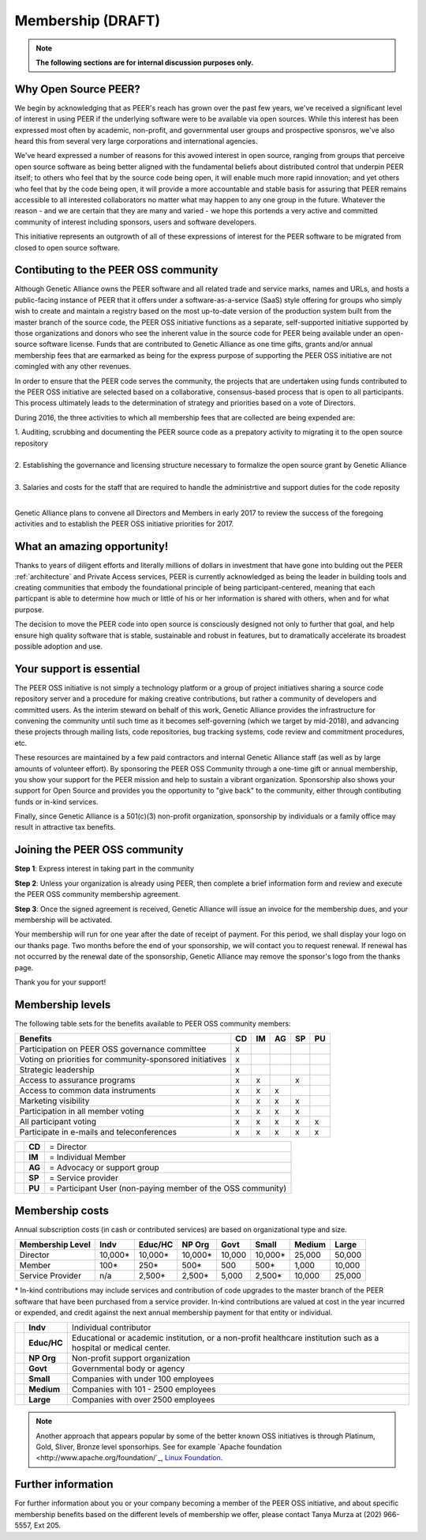 Membership (DRAFT)
******************

.. note:: **The following sections are for internal discussion purposes only.**

Why Open Source PEER?
=====================

We begin by acknowledging that as PEER's reach has grown over the past few years, we've received a significant level of interest in using PEER if the underlying software were to be available via open sources.  While this interest has been expressed most often by academic, non-profit, and governmental user groups and prospective sponsros, we've also heard this from several very large corporations and international agencies.  

We've heard expressed a number of reasons for this avowed interest in open source, ranging from groups that perceive open source software as being better aligned with the fundamental beliefs about distributed control that underpin PEER itself; to others who feel that by the source code being open, it will enable much more rapid innovation; and yet others who feel that by the code being open, it will provide a more accountable and stable basis for assuring that PEER remains accessible to all interested collaborators no matter what may happen to any one group in the future.  Whatever the reason - and we are certain that they are many and varied - we hope this portends a very active and committed community of interest including sponsors, users and software developers.

This initiative represents an outgrowth of all of these expressions of interest for the PEER software to be migrated from closed to open source software.


Contibuting to the PEER OSS community
=====================================

Although Genetic Alliance owns the PEER software and all related trade and service marks, names and URLs, and hosts a public-facing instance of PEER that it offers under a software-as-a-service (SaaS) style offering for groups who simply wish to create and maintain a registry based on the most up-to-date version of the production system built from the master branch of the source code, the PEER OSS initiative functions as a separate, self-supported initiative supported by those organizations and donors who see the inherent value in the source code for PEER being available under an open-source software license.  Funds that are contributed to Genetic Alliance as one time gifts, grants and/or annual membership fees that are earmarked as being for the express purpose of supporting the PEER OSS initiative are not comingled with any other revenues.

In order to ensure that the PEER code serves the community, the projects that are undertaken using funds contributed to the PEER OSS initiative are selected based on a collaborative, consensus-based process that is open to all participants.  This process ultimately leads to the determination of strategy and priorities based on a vote of Directors.  

During 2016, the three activities to which all membership fees that are collected are being expended are:

|   1.  Auditing, scrubbing and documenting the PEER source code as a prepatory activity to migrating it to the open source repository 
|   
|   2.  Establishing the governance and licensing structure necessary to formalize the open source grant by Genetic Alliance
|   
|   3.  Salaries and costs for the staff that are required to handle the administrtive and support duties for the code reposity
|   
Genetic Alliance plans to convene all Directors and Members in early 2017 to review the success of the foregoing activities and to establish the PEER OSS initiative priorities for 2017.


What an amazing opportunity!
============================

Thanks to years of diligent efforts and literally millions of dollars in investment that have gone into bulding out the PEER :ref:`architecture` and Private Access services, PEER is currently acknowledged as being the leader in building tools and creating communities that embody the foundational principle of being participant-centered, meaning that each particpant is able to determine how much or little of his or her information is shared with others, when and for what purpose.  

The decision to move the PEER code into open source is consciously designed not only to further that goal, and help ensure high quality software that is stable, sustainable and robust in features, but to dramatically accelerate its broadest possible adoption and use.


Your support is essential
=========================

The PEER OSS initiative is not simply a technology platform or a group of project initiatives sharing a source code repository server and a procedure for making creative contributions, but rather a community of developers and committed users.  As the interim steward on behalf of this work, Genetic Alliance provides the infrastructure for convening the community until such time as it becomes self-governing (which we target by mid-2018), and advancing these projects through mailing lists, code repositories, bug tracking systems, code review and commitment procedures, etc. 

These resources are maintained by a few paid contractors and internal Genetic Alliance staff (as well as by large amounts of volunteer effort). By sponsoring the PEER OSS Community through a one-time gift or annual membership, you show your support for the PEER mission and help to sustain a vibrant organization.  Sponsorship also shows your support for Open Source and provides you the opportunity to "give back" to the community, either through contibuting funds or in-kind services. 

Finally, since Genetic Alliance is a 501(c)(3) non-profit organization, sponsorship by individuals or a family office may result in attractive tax benefits.


Joining the PEER OSS community
==============================

**Step 1**:  Express interest in taking part in the community

**Step 2**:  Unless your organization is already using PEER, then complete a brief information form and review and execute the PEER OSS community membership agreement.

**Step 3**:  Once the signed agreement is received, Genetic Alliance will issue an invoice for the membership dues, and your membership will be activated.  

Your membership will run for one year after the date of receipt of payment. For this period, we shall display your logo on our thanks page.  Two months before the end of your sponsorship, we will contact you to request renewal. If renewal has not occurred by the renewal date of the sponsorship, Genetic Alliance may remove the sponsor's logo from the thanks page.

Thank you for your support!


Membership levels
=================

The following table sets for the benefits available to PEER OSS community members:

.. htmlonly::

.. tabularcolumns:: |l|c|c|c|c|c|

+-------------------------------------------------+----+----+----+----+----+
| Benefits                                        | CD | IM | AG | SP | PU |
+=================================================+====+====+====+====+====+
| Participation on PEER OSS governance committee  | x  |    |    |    |    | 
+-------------------------------------------------+----+----+----+----+----+
| Voting on priorities for                        |    |    |    |    |    |          
| community-sponsored initiatives                 | x  |    |    |    |    |  
+-------------------------------------------------+----+----+----+----+----+
| Strategic leadership                            | x  |    |    |    |    |          
+-------------------------------------------------+----+----+----+----+----+
| Access to assurance programs                    | x  | x  |    | x  |    |  
+-------------------------------------------------+----+----+----+----+----+
| Access to common data instruments               | x  | x  | x  |    |    |   
+-------------------------------------------------+----+----+----+----+----+
| Marketing visibility                            | x  | x  | x  | x  |    |  
+-------------------------------------------------+----+----+----+----+----+
| Participation in all member voting              | x  | x  | x  | x  |    |
+-------------------------------------------------+----+----+----+----+----+
| All participant voting                          | x  | x  | x  | x  | x  | 
+-------------------------------------------------+----+----+----+----+----+
| Participate in e-mails and teleconferences      | x  | x  | x  | x  | x  |   
+-------------------------------------------------+----+----+----+----+----+

+---+--------+-------------------------------------------------------------+
|   | **CD** |= Director                                                   |
+---+--------+-------------------------------------------------------------+
|   | **IM** |= Individual Member                                          |
+---+--------+-------------------------------------------------------------+
|   | **AG** |= Advocacy or support group                                  |
+---+--------+-------------------------------------------------------------+
|   | **SP** |= Service provider                                           |
+---+--------+-------------------------------------------------------------+
|   | **PU** | = Participant User (non-paying member of the OSS community) |
+---+--------+-------------------------------------------------------------+

Membership costs 
================

Annual subscription costs (in cash or contributed services) are based on organizational type and size. 

.. htmlonly::

.. tabularcolumns:: column spec |l|r|r|r|r|r|r|r|r|

+-----------------+--------+---------+---------+--------+--------+--------+-------+
| Membership Level|  Indv  | Educ/HC | NP Org  |  Govt  |  Small | Medium | Large | 
+=================+========+=========+=========+========+========+========+=======+
| Director        |10,000* | 10,000* | 10,000* | 10,000 | 10,000*| 25,000 | 50,000|
+-----------------+--------+---------+---------+--------+--------+--------+-------+
| Member          |   100* |    250* |    500* |    500 |   500* |  1,000 | 10,000|
+-----------------+--------+---------+---------+--------+--------+--------+-------+
| Service Provider|    n/a |  2,500* |  2,500* |  5,000 | 2,500* | 10,000 | 25,000|
+-----------------+--------+---------+---------+--------+--------+--------+-------+

|   * In-kind contributions may include services and contribution of code upgrades to the master branch of the PEER software that have been purchased from a service provider.  In-kind contributions are valued at cost in the year incurred or expended, and credit against the next annual membership payment for that entity or individual.

+---+------------+---------------------------------------------------------------+
|   |**Indv**    | Individual contributor                                        |
+---+------------+---------------------------------------------------------------+
|   |**Educ/HC** | Educational or academic institution, or a non-profit          |
|   |            | healthcare institution such as a hospital or medical center.  |   
+---+------------+---------------------------------------------------------------+
|   |**NP Org**  | Non-profit support organization                               |
+---+------------+---------------------------------------------------------------+
|   |**Govt**    | Governmental body or agency                                   |
+---+------------+---------------------------------------------------------------+
|   |**Small**   | Companies with under 100 employees                            |
+---+------------+---------------------------------------------------------------+
|   |**Medium**  | Companies with 101 - 2500 employees                           |
+---+------------+---------------------------------------------------------------+
|   |**Large**   | Companies with over 2500 employees                            |
+---+------------+---------------------------------------------------------------+

.. Note::  Another approach that appears popular by some of the better known OSS initiatives is through Platinum, Gold, Sliver, Bronze level sponsorhips.  See for example `Apache foundation <http://www.apache.org/foundation/`_, `Linux Foundation <https://www.linuxfoundation.org/members/join>`_. 



Further information
===================

For further information about you or your company becoming a member of the PEER OSS initiative, and about specific membership benefits based on the different levels of membership we offer, please contact Tanya Murza at (202) 966-5557, Ext 205.

